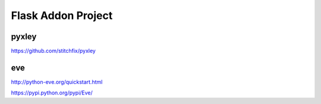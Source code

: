 Flask Addon Project
===================

pyxley
------

https://github.com/stitchfix/pyxley


eve
---

http://python-eve.org/quickstart.html

https://pypi.python.org/pypi/Eve/
